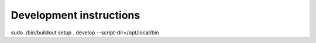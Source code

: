 Development instructions
========================

sudo ./bin/buildout setup . develop  --script-dir=/opt/local/bin
